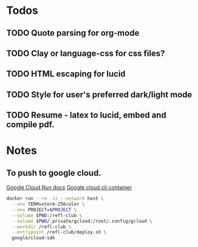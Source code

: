 * Todos
** TODO Quote parsing for org-mode
** TODO Clay or language-css for css files?
** TODO HTML escaping for lucid
** TODO Style for user's preferred dark/light mode
** TODO Resume - latex to lucid, embed and compile pdf.
* Notes
** To push to google cloud.
   [[https://cloud.google.com/run/docs/quickstarts/build-and-deploy?_ga=2.5581815.-594943557.1587610413&_gac=1.240779703.1587610457.EAIaIQobChMImarsxsX96AIVmKDsCh2MPwUlEAAYASAAEgJjQvD_BwE#other][Google Cloud Run docs]]
   [[https://hub.docker.com/r/google/cloud-sdk][Google cloud cli container]]
   #+BEGIN_SRC sh
   docker run --rm -it --network host \
     --env TERM=xterm-256color \
     --env PROJECT=$PROJECT \
     --volume $PWD:/refl-club \
     --volume $PWD/.private/gcloud:/root/.config/gcloud \
     --workdir /refl-club \
     --entrypoint /refl-club/deploy.sh \
     google/cloud-sdk
   #+END_SRC

